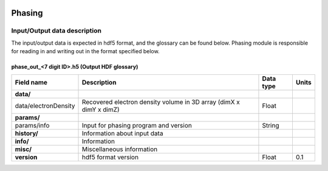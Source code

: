 .. _phasing:

.. image:: _static/protein.png
    :scale: 33 %


Phasing
=======

Input/Output data description
-----------------------------

The input/output data is expected in hdf5 format, and the glossary can be found below. Phasing module is responsible for reading in and writing out in the format specified below.

phase_out_<7 digit ID>.h5 (Output HDF glossary)
^^^^^^^^^^^^^^^^^^^^^^^^^^^^^^^^^^^^^^^^^^^^^^^

+--------------------------+---------------------------------------------------------------------+-----------+----------+
| Field name               | Description                                                         | Data type | Units    |
+==========================+=====================================================================+===========+==========+
| **data/**                |                                                                     |           |          |
+--------------------------+---------------------------------------------------------------------+-----------+----------+
| data/electronDensity     | Recovered electron density volume in 3D array (dimX x dimY x dimZ)  | Float     |          |
+--------------------------+---------------------------------------------------------------------+-----------+----------+
| **params/**              |                                                                     |           |          |
+--------------------------+---------------------------------------------------------------------+-----------+----------+
| params/info              | Input for phasing program and version                               | String    |          |
+--------------------------+---------------------------------------------------------------------+-----------+----------+
| **history/**             | Information about input data                                        |           |          |
+--------------------------+---------------------------------------------------------------------+-----------+----------+
| **info/**                | Information                                                         |           |          |
+--------------------------+---------------------------------------------------------------------+-----------+----------+
| **misc/**                | Miscellaneous information                                           |           |          |
+--------------------------+---------------------------------------------------------------------+-----------+----------+
| **version**              | hdf5 format version                                                 | Float     | 0.1      |
+--------------------------+---------------------------------------------------------------------+-----------+----------+


